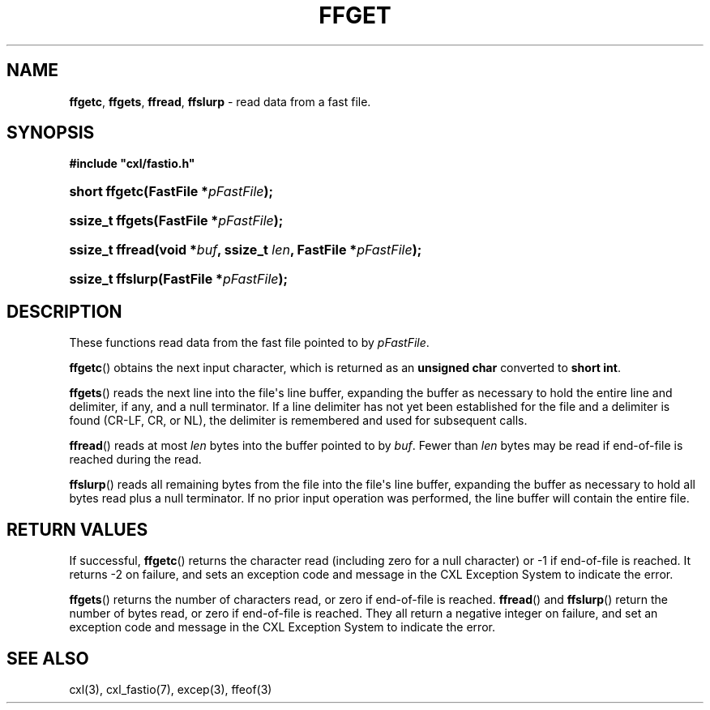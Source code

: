 .\" (c) Copyright 2022 Richard W. Marinelli
.\"
.\" This work is licensed under the GNU General Public License (GPLv3).  To view a copy of this license, see the
.\" "License.txt" file included with this distribution or visit http://www.gnu.org/licenses/gpl-3.0.en.html.
.\"
.ad l
.TH FFGET 3 2022-11-04 "Ver. 1.2" "CXL Library Documentation"
.nh \" Turn off hyphenation.
.SH NAME
\fBffgetc\fR, \fBffgets\fR, \fBffread\fR, \fBffslurp\fR - read data from a fast file.
.SH SYNOPSIS
\fB#include "cxl/fastio.h"\fR
.HP 2
\fBshort ffgetc(FastFile *\fIpFastFile\fB);\fR
.HP 2
\fBssize_t ffgets(FastFile *\fIpFastFile\fB);\fR
.HP 2
\fBssize_t ffread(void *\fIbuf\fB, ssize_t \fIlen\fB, FastFile *\fIpFastFile\fB);\fR
.HP 2
\fBssize_t ffslurp(FastFile *\fIpFastFile\fB);\fR
.SH DESCRIPTION
These functions read data from the fast file pointed to by \fIpFastFile\fR.
.PP
\fBffgetc\fR() obtains the next input character, which is returned as an \fBunsigned char\fR converted to \fBshort int\fR.
.PP
\fBffgets\fR() reads the next line into the file\(aqs line buffer, expanding the buffer as necessary to hold the entire
line and delimiter, if any, and a null terminator.  If a line delimiter has not yet been established for
the file and a delimiter is found (CR-LF, CR, or NL), the delimiter is remembered and used for subsequent calls.
.PP
\fBffread\fR() reads at most \fIlen\fR bytes into the buffer pointed to by \fIbuf\fR.  Fewer than \fIlen\fR bytes
may be read if end-of-file is reached during the read.
.PP
\fBffslurp\fR() reads all remaining bytes from the file into the file\(aqs line buffer, expanding the buffer as
necessary to hold all bytes read plus a null terminator.  If no prior input operation was
performed, the line buffer will contain the entire file.
.SH RETURN VALUES
If successful, \fBffgetc\fR() returns the character read (including zero for a null character) or -1 if end-of-file
is reached.  It returns -2 on failure, and sets an exception code and message in the CXL Exception System to indicate
the error.
.PP
\fBffgets\fR() returns the number of characters read, or zero if end-of-file is reached.
\fBffread\fR() and \fBffslurp\fR() return the number of bytes read, or zero if end-of-file is reached.
They all return a negative integer on failure, and set an exception code and message in the CXL Exception System
to indicate the error.
.SH SEE ALSO
cxl(3), cxl_fastio(7), excep(3), ffeof(3)
